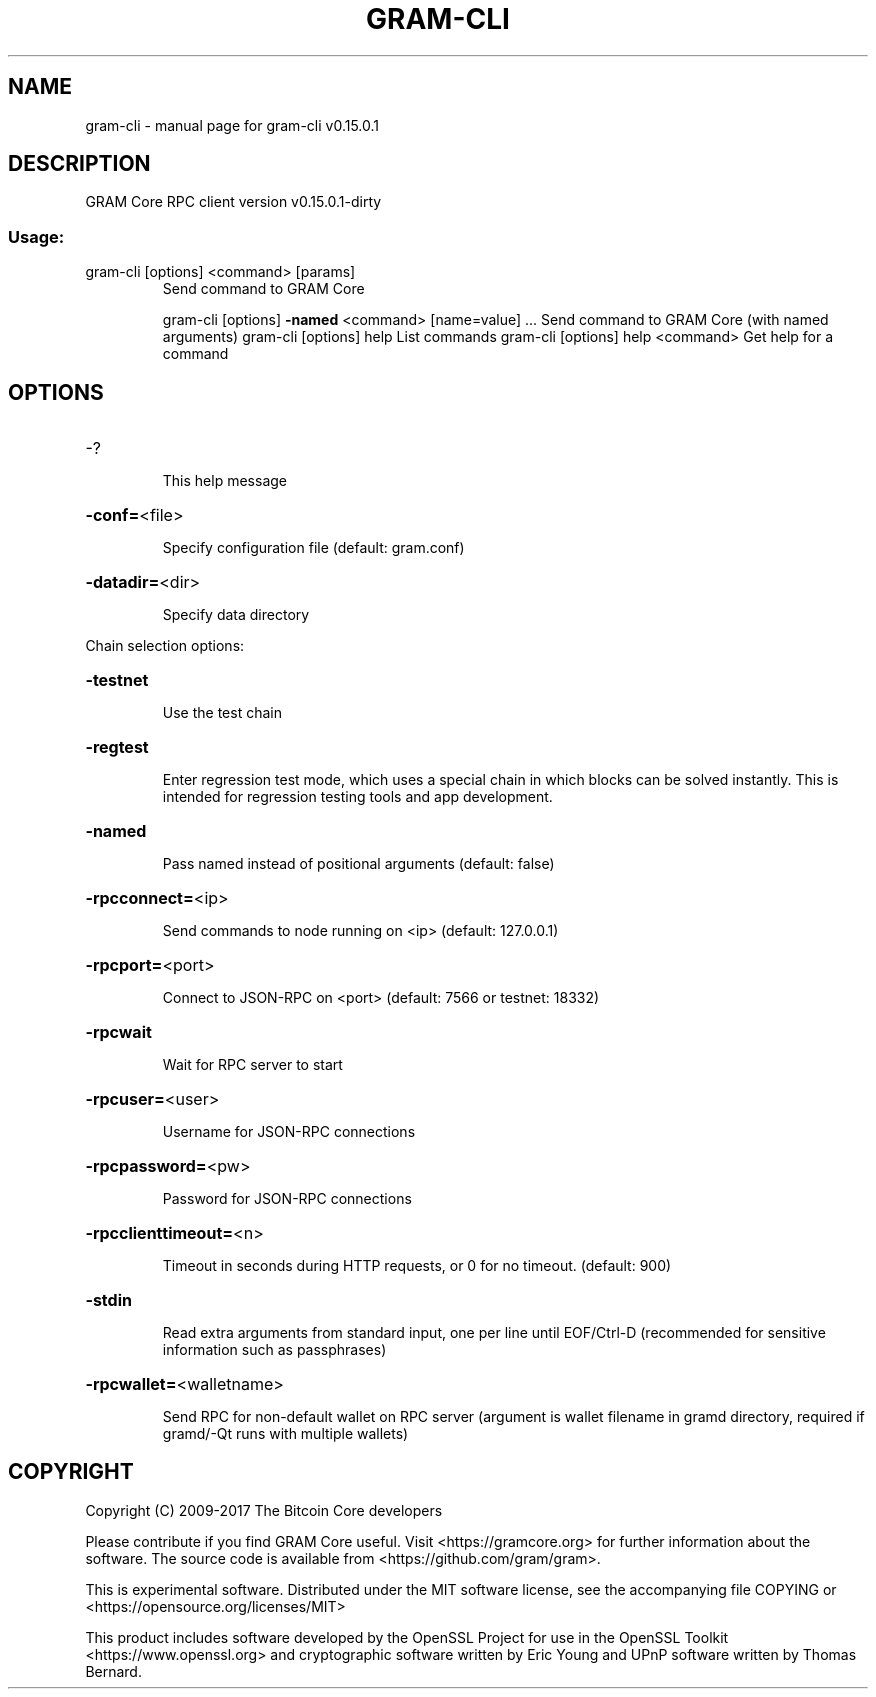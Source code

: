 .\" DO NOT MODIFY THIS FILE!  It was generated by help2man 1.47.3.
.TH GRAM-CLI "1" "September 2017" "gram-cli v0.15.0.1" "User Commands"
.SH NAME
gram-cli \- manual page for gram-cli v0.15.0.1
.SH DESCRIPTION
GRAM Core RPC client version v0.15.0.1\-dirty
.SS "Usage:"
.TP
gram\-cli [options] <command> [params]
Send command to GRAM Core
.IP
gram\-cli [options] \fB\-named\fR <command> [name=value] ... Send command to GRAM Core (with named arguments)
gram\-cli [options] help                List commands
gram\-cli [options] help <command>      Get help for a command
.SH OPTIONS
.HP
\-?
.IP
This help message
.HP
\fB\-conf=\fR<file>
.IP
Specify configuration file (default: gram.conf)
.HP
\fB\-datadir=\fR<dir>
.IP
Specify data directory
.PP
Chain selection options:
.HP
\fB\-testnet\fR
.IP
Use the test chain
.HP
\fB\-regtest\fR
.IP
Enter regression test mode, which uses a special chain in which blocks
can be solved instantly. This is intended for regression testing
tools and app development.
.HP
\fB\-named\fR
.IP
Pass named instead of positional arguments (default: false)
.HP
\fB\-rpcconnect=\fR<ip>
.IP
Send commands to node running on <ip> (default: 127.0.0.1)
.HP
\fB\-rpcport=\fR<port>
.IP
Connect to JSON\-RPC on <port> (default: 7566 or testnet: 18332)
.HP
\fB\-rpcwait\fR
.IP
Wait for RPC server to start
.HP
\fB\-rpcuser=\fR<user>
.IP
Username for JSON\-RPC connections
.HP
\fB\-rpcpassword=\fR<pw>
.IP
Password for JSON\-RPC connections
.HP
\fB\-rpcclienttimeout=\fR<n>
.IP
Timeout in seconds during HTTP requests, or 0 for no timeout. (default:
900)
.HP
\fB\-stdin\fR
.IP
Read extra arguments from standard input, one per line until EOF/Ctrl\-D
(recommended for sensitive information such as passphrases)
.HP
\fB\-rpcwallet=\fR<walletname>
.IP
Send RPC for non\-default wallet on RPC server (argument is wallet
filename in gramd directory, required if gramd/\-Qt runs
with multiple wallets)
.SH COPYRIGHT
Copyright (C) 2009-2017 The Bitcoin Core developers

Please contribute if you find GRAM Core useful. Visit
<https://gramcore.org> for further information about the software.
The source code is available from <https://github.com/gram/gram>.

This is experimental software.
Distributed under the MIT software license, see the accompanying file COPYING
or <https://opensource.org/licenses/MIT>

This product includes software developed by the OpenSSL Project for use in the
OpenSSL Toolkit <https://www.openssl.org> and cryptographic software written by
Eric Young and UPnP software written by Thomas Bernard.
